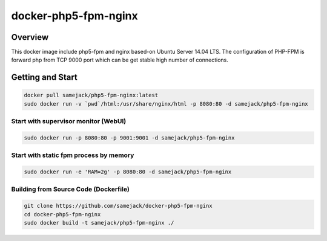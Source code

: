 ***********************************
docker-php5-fpm-nginx
***********************************

.. image:: https://img.shields.io/badge/license-APACHE-blue.svg
   :target: http://www.apache.org/licenses/LICENSE-2.0

.. image:: https://travis-ci.org/samejack/docker-php5-fpm-nginx.svg?branch=master
   :target: https://travis-ci.org/samejack/docker-php5-fpm-nginx

.. image:: https://img.shields.io/docker/build/samejack/php5-fpm-nginx.svg
   :target: https://hub.docker.com/r/samejack/php5-fpm-nginx/


Overview
-----------------------------------
  
This docker image include php5-fpm and nginx based-on Ubuntu Server 14.04 LTS. The configuration of PHP-FPM is forward php from TCP 9000 port which can be get stable high number of connections.


Getting and Start
-----------------------------------

.. code-block:: bash

   docker pull samejack/php5-fpm-nginx:latest
   sudo docker run -v `pwd`/html:/usr/share/nginx/html -p 8080:80 -d samejack/php5-fpm-nginx

Start with supervisor monitor (WebUI)
=======================================
.. code-block:: bash

   sudo docker run -p 8080:80 -p 9001:9001 -d samejack/php5-fpm-nginx

Start with static fpm process by memory
=======================================
.. code-block:: bash

   sudo docker run -e 'RAM=2g' -p 8080:80 -d samejack/php5-fpm-nginx

Building from Source Code (Dockerfile)
=======================================
.. code-block:: bash

   git clone https://github.com/samejack/docker-php5-fpm-nginx
   cd docker-php5-fpm-nginx
   sudo docker build -t samejack/php5-fpm-nginx ./
